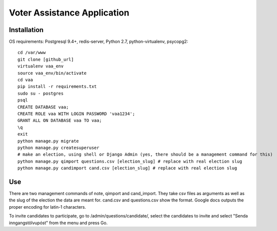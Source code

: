 =====
Voter Assistance Application
=====
Installation
-----
OS requirements: Postgresql 9.4+, redis-server, Python 2.7, python-virtualenv, psycopg2::

  cd /var/www
  git clone [github_url]
  virtualenv vaa_env
  source vaa_env/bin/activate
  cd vaa
  pip install -r requirements.txt
  sudo su - postgres
  psql
  CREATE DATABASE vaa;
  CREATE ROLE vaa WITH LOGIN PASSWORD 'vaa1234';
  GRANT ALL ON DATABASE vaa TO vaa;
  \q
  exit
  python manage.py migrate
  python manage.py createsuperuser
  # make an election, using shell or Django Admin (yes, there should be a management command for this)
  python manage.py qimport questions.csv [election_slug] # replace with real election slug
  python manage.py candimport cand.csv [election_slug] # replace with real election slug

Use
-----
There are two management commands of note, qimport and cand_import.  They take csv files as arguments as well as the slug of the election the data are meant for.  cand.csv and questions.csv show the format.  Google docs outputs the proper encoding for latin-1 characters.

To invite candidates to participate, go to /admin/questions/candidate/, select the candidates to invite and select "Senda inngangstölvupóst" from the menu and press Go.
